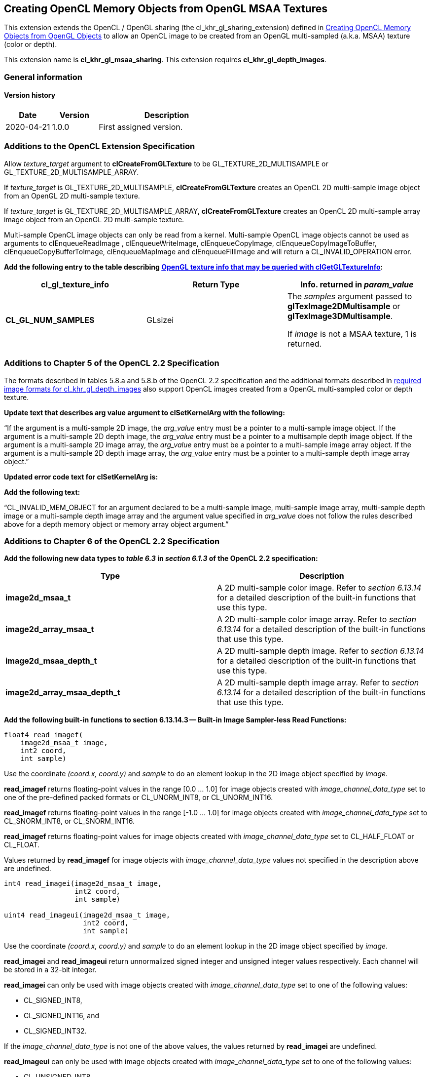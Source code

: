 // Copyright 2017-2022 The Khronos Group. This work is licensed under a
// Creative Commons Attribution 4.0 International License; see
// http://creativecommons.org/licenses/by/4.0/

[[cl_khr_gl_msaa_sharing]]
== Creating OpenCL Memory Objects from OpenGL MSAA Textures

This extension extends the OpenCL / OpenGL sharing (the
cl_khr_gl_sharing_extension) defined in
<<cl_khr_gl_sharing__memobjs,Creating OpenCL Memory Objects from OpenGL
Objects>> to allow an OpenCL image to be created from an OpenGL
multi-sampled (a.k.a.
MSAA) texture (color or depth).

This extension name is *cl_khr_gl_msaa_sharing*.
This extension requires *cl_khr_gl_depth_images*.

=== General information

==== Version history

[cols="1,1,3",options="header",]
|====
| *Date*     | *Version* | *Description*
| 2020-04-21 | 1.0.0     | First assigned version.
|====

[[cl_khr_gl_msaa_sharing-additions-to-extension-specification]]
=== Additions to the OpenCL Extension Specification

Allow _texture_target_ argument to *clCreateFromGLTexture* to be
GL_TEXTURE_2D_MULTISAMPLE or GL_TEXTURE_2D_MULTISAMPLE_ARRAY.

If _texture_target_ is GL_TEXTURE_2D_MULTISAMPLE, *clCreateFromGLTexture*
creates an OpenCL 2D multi-sample image object from an OpenGL 2D
multi-sample texture.

If _texture_target_ is GL_TEXTURE_2D_MULTISAMPLE_ARRAY,
*clCreateFromGLTexture* creates an OpenCL 2D multi-sample array image object
from an OpenGL 2D multi-sample texture.

Multi-sample OpenCL image objects can only be read from a kernel.
Multi-sample OpenCL image objects cannot be used as arguments to
clEnqueueReadImage , clEnqueueWriteImage, clEnqueueCopyImage,
clEnqueueCopyImageToBuffer, clEnqueueCopyBufferToImage, clEnqueueMapImage
and clEnqueueFillImage and will return a CL_INVALID_OPERATION error.

*Add the following entry to the table describing
<<cl_khr_gl_sharing__memobjs-clGetGLTextureInfo-queries,OpenGL texture info
that may be queried with clGetGLTextureInfo>>:*

[cols=",,",options="header",]
|====
| *cl_gl_texture_info*
| *Return Type*
| *Info. returned in _param_value_*

| *CL_GL_NUM_SAMPLES*
| GLsizei
| The _samples_ argument passed to *glTexImage2DMultisample* or
  *glTexImage3DMultisample*.

  If _image_ is not a MSAA texture, 1 is returned.
|====

[[cl_khr_gl_msaa_sharing-additions-to-chapter-5]]
=== Additions to Chapter 5 of the OpenCL 2.2 Specification

The formats described in tables 5.8.a and 5.8.b of the OpenCL 2.2
specification and the additional formats described in
<<cl_khr_gl_depth_images-required-image-formats,required image formats for
cl_khr_gl_depth_images>> also support OpenCL images created from a OpenGL
multi-sampled color or depth texture.

*Update text that describes arg value argument to clSetKernelArg with the
following:*

"`If the argument is a multi-sample 2D image, the _arg_value_ entry must be
a pointer to a multi-sample image object.
If the argument is a multi-sample 2D depth image, the _arg_value_ entry must
be a pointer to a multisample depth image object.
If the argument is a multi-sample 2D image array, the _arg_value_ entry must
be a pointer to a multi-sample image array object.
If the argument is a multi-sample 2D depth image array, the _arg_value_
entry must be a pointer to a multi-sample depth image array object.`"

*Updated error code text for clSetKernelArg is:*

*Add the following text:*

"`CL_INVALID_MEM_OBJECT for an argument declared to be a multi-sample image,
multi-sample image array, multi-sample depth image or a multi-sample depth
image array and the argument value specified in _arg_value_ does not follow
the rules described above for a depth memory object or memory array object
argument.`"

[[cl_khr_gl_msaa_sharing-additions-to-chapter-6]]
=== Additions to Chapter 6 of the OpenCL 2.2 Specification

*Add the following new data types to _table 6.3_ in _section 6.1.3_ of the
OpenCL 2.2 specification:*

[cols=",",options="header",]
|====
| *Type*
| *Description*

| *image2d_msaa_t*
| A 2D multi-sample color image.
  Refer to _section 6.13.14_ for a detailed description of the built-in
  functions that use this type.

| *image2d_array_msaa_t*
| A 2D multi-sample color image array.
  Refer to _section 6.13.14_ for a detailed description of the built-in
  functions that use this type.

| *image2d_msaa_depth_t*
| A 2D multi-sample depth image.
  Refer to _section 6.13.14_ for a detailed description of the built-in
  functions that use this type.

| *image2d_array_msaa_depth_t*
| A 2D multi-sample depth image array.
  Refer to _section 6.13.14_ for a detailed description of the built-in
  functions that use this type.

|====

*Add the following built-in functions to section 6.13.14.3 -- Built-in Image
Sampler-less Read Functions:*

[source,opencl_c]
----
float4 read_imagef(
    image2d_msaa_t image,
    int2 coord,
    int sample)
----

Use the coordinate _(coord.x, coord.y)_ and _sample_ to do an element lookup
in the 2D image object specified by _image_.

*read_imagef* returns floating-point values in the range [0.0 ... 1.0] for
image objects created with _image_channel_data_type_ set to one of the
pre-defined packed formats or CL_UNORM_INT8, or CL_UNORM_INT16.

*read_imagef* returns floating-point values in the range [-1.0 ... 1.0] for
image objects created with _image_channel_data_type_ set to CL_SNORM_INT8,
or CL_SNORM_INT16.

*read_imagef* returns floating-point values for image objects created with
_image_channel_data_type_ set to CL_HALF_FLOAT or CL_FLOAT.

Values returned by *read_imagef* for image objects with
_image_channel_data_type_ values not specified in the description above are
undefined.

[source,opencl_c]
----
int4 read_imagei(image2d_msaa_t image,
                 int2 coord,
                 int sample)

uint4 read_imageui(image2d_msaa_t image,
                   int2 coord,
                   int sample)
----

Use the coordinate _(coord.x, coord.y)_ and _sample_ to do an element lookup
in the 2D image object specified by _image_.

*read_imagei* and *read_imageui* return unnormalized signed integer and
unsigned integer values respectively.
Each channel will be stored in a 32-bit integer.

*read_imagei* can only be used with image objects created with
_image_channel_data_type_ set to one of the following values:

  * CL_SIGNED_INT8,
  * CL_SIGNED_INT16, and
  * CL_SIGNED_INT32.

If the _image_channel_data_type_ is not one of the above values, the values
returned by *read_imagei* are undefined.

*read_imageui* can only be used with image objects created with
_image_channel_data_type_ set to one of the following values:

  * CL_UNSIGNED_INT8,
  * CL_UNSIGNED_INT16, and
  * CL_UNSIGNED_INT32.

If the _image_channel_data_type_ is not one of the above values, the values
returned by *read_imageui* are undefined.

[source,opencl_c]
----
float4 read_imagef(image2d_array_msaa_t image,
                   int4 coord,
                   int sample)
----

Use _coord.xy_ and _sample_ to do an element lookup in the 2D image
identified by _coord.z_ in the 2D image array specified by _image_.

*read_imagef* returns floating-point values in the range [0.0 ... 1.0] for
image objects created with _image_channel_data_type_ set to one of the
pre-defined packed formats or CL_UNORM_INT8, or CL_UNORM_INT16.

*read_imagef* returns floating-point values in the range [-1.0 ... 1.0] for
image objects created with _image_channel_data_type_ set to CL_SNORM_INT8,
or CL_SNORM_INT16.

*read_imagef* returns floating-point values for image objects created with
_image_channel_data_type_ set to CL_HALF_FLOAT or CL_FLOAT.

Values returned by *read_imagef* for image objects with
_image_channel_data_type_ values not specified in the description above are
undefined.


[source,opencl_c]
----
int4 read_imagei(image2d_array_msaa_t image,
                 int4 coord,
                 int sample)

uint4 read_imageui(image2d_array_msaa_t image,
                   int4 coord,
                   int sample)
----

Use _coord.xy_ and _sample_ to do an element lookup in the 2D image
identified by _coord.z_ in the 2D image array specified by _image_.

*read_imagei* and *read_imageui* return unnormalized signed integer and
unsigned integer values respectively.
Each channel will be stored in a 32-bit integer.

*read_imagei* can only be used with image objects created with
_image_channel_data_type_ set to one of the following values:

  * CL_SIGNED_INT8,
  * CL_SIGNED_INT16, and
  * CL_SIGNED_INT32.

If the _image_channel_data_type_ is not one of the above values, the values
returned by *read_imagei* are undefined.

*read_imageui* can only be used with image objects created with
_image_channel_data_type_ set to one of the following values:

  * CL_UNSIGNED_INT8,
  * CL_UNSIGNED_INT16, and
  * CL_UNSIGNED_INT32.

If the _image_channel_data_type_ is not one of the above values, the values
returned by *read_imageui* are undefined.

[source,opencl_c]
----
float read_imagef(image2d_msaa_depth_t image,
                  int2 coord,
                  int sample)
----

Use the coordinate _(coord.x, coord.y)_ and _sample_ to do an element lookup
in the 2D depth image object specified by _image_.

*read_imagef* returns a floating-point value in the range [0.0 ... 1.0] for
depth image objects created with _image_channel_data_type_ set to
CL_UNORM_INT16 or CL_UNORM_INT24.

*read_imagef* returns a floating-point value for depth image objects created
with _image_channel_data_type_ set to CL_FLOAT.

Values returned by *read_imagef* for image objects with
_image_channel_data_type_ values not specified in the description above are
undefined.

[source,opencl_c]
----
float read_imagef(image2d_array_msaaa_depth_t image,
                  int4 coord,
                  int sample)
----

Use _coord.xy_ and _sample_ to do an element lookup in the 2D image
identified by _coord.z_ in the 2D depth image array specified by _image_.

*read_imagef* returns a floating-point value in the range [0.0 ... 1.0] for
depth image objects created with _image_channel_data_type_ set to
CL_UNORM_INT16 or CL_UNORM_INT24.

*read_imagef* returns a floating-point value for depth image objects created
with _image_channel_data_type_ set to CL_FLOAT.

Values returned by *read_imagef* for image objects with
_image_channel_data_type_ values not specified in the description above are
undefined.

Note: When a multisample image is accessed in a kernel, the access takes one
vector of integers describing which pixel to fetch and an integer
corresponding to the sample numbers describing which sample within the pixel
to fetch.
sample identifies the sample position in the multi-sample image.

*For best performance, we recommend that _sample_ be a literal value so it
is known at compile time and the OpenCL compiler can perform appropriate
optimizations for multi-sample reads on the device*.

No standard sampling instructions are allowed on the multisample image.
Accessing a coordinate outside the image and/or a sample that is outside the
number of samples associated with each pixel in the image is undefined

*Add the following built-in functions to section 6.13.14.5 -- Built-in Image
Query Functions:*

[source,opencl_c]
----
int get_image_width(image2d_msaa_t image)

int get_image_width(image2d_array_msaa_t image)

int get_image_width(image2d_msaa_depth_t image)

int get_image_width(image2d_array_msaa_depth_t image)
----

Return the image width in pixels.

[source,opencl_c]
----
int get_image_height(image2d_msaa_t image)

int get_image_height(image2d_array_msaa_t image)

int get_image_height(image2d_msaa_depth_t image)

int get_image_height(image2d_array_msaa_depth_t image)
----

Return the image height in pixels.

[source,opencl_c]
----
int get_image_channel_data_type(image2d_msaa_t image)

int get_image_channel_data_type(image2d_array_msaa_t image)

int get_image_channel_data_type(image2d_msaa_depth_t image)

int get_image_channel_data_type(image2d_array_msaa_depth_t image)
----

Return the channel data type.

[source,opencl_c]
----
int get_image_channel_order(image2d_msaa_t image)

int get_image_channel_order(image2d_array_msaa_t image)

int get_image_channel_order(image2d_msaa_depth_t image)

int get_image_channel_order(image2d_array_msaa_depth_t image)
----

Return the image channel order.

[source,opencl_c]
----
int2 get_image_dim(image2d_msaa_t image)

int2 get_image_dim(image2d_array_msaa_t image)

int2 get_image_dim(image2d_msaa_depth_t image)

int2 get_image_dim(image2d_array_msaa_depth_t image)
----

Return the 2D image width and height as an int2 type.
The width is returned in the _x_ component, and the height in the _y_
component.

[source,opencl_c]
----
size_t get_image_array_size(image2d_array_msaa_depth_t image)
----

Return the number of images in the 2D image array.

[source,opencl_c]
----
int get_image_num_samples(image2d_msaa_t image)

int get_image_num_samples(image2d_array_msaa_t image)

int get_image_num_samples(image2d_msaa_depth_t image)

int get_image_num_samples(image2d_array_msaa_depth_t image)
----

Return the number of samples in the 2D MSAA image
